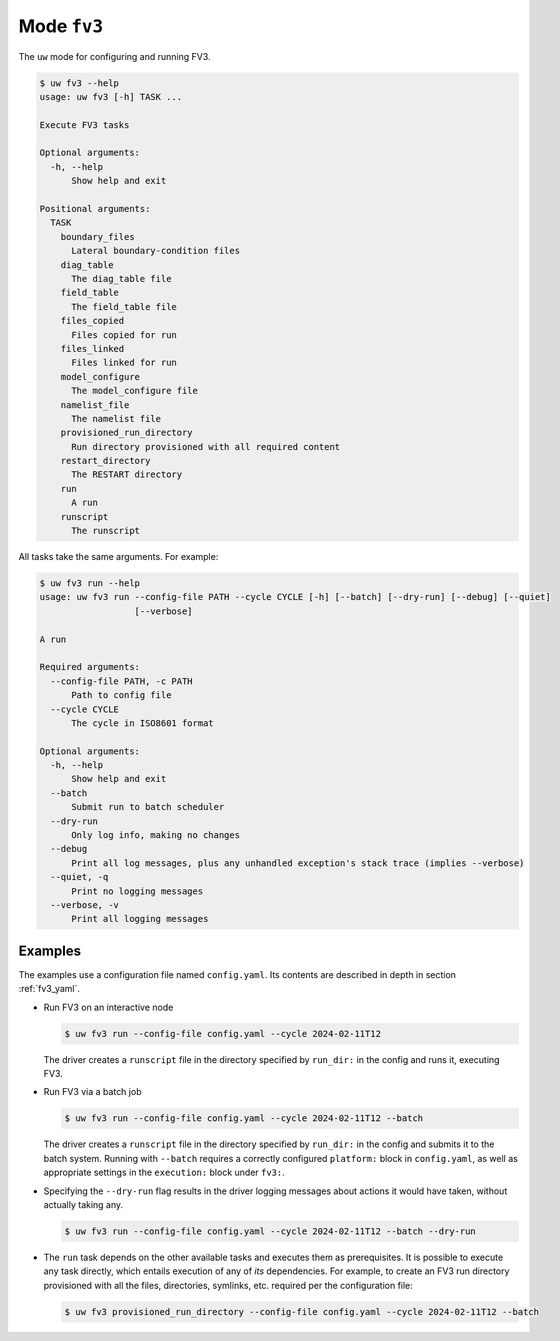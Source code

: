 Mode ``fv3``
============

The ``uw`` mode for configuring and running FV3.

.. code-block:: text

   $ uw fv3 --help
   usage: uw fv3 [-h] TASK ...

   Execute FV3 tasks

   Optional arguments:
     -h, --help
         Show help and exit

   Positional arguments:
     TASK
       boundary_files
         Lateral boundary-condition files
       diag_table
         The diag_table file
       field_table
         The field_table file
       files_copied
         Files copied for run
       files_linked
         Files linked for run
       model_configure
         The model_configure file
       namelist_file
         The namelist file
       provisioned_run_directory
         Run directory provisioned with all required content
       restart_directory
         The RESTART directory
       run
         A run
       runscript
         The runscript

All tasks take the same arguments. For example:

.. code-block:: text

   $ uw fv3 run --help
   usage: uw fv3 run --config-file PATH --cycle CYCLE [-h] [--batch] [--dry-run] [--debug] [--quiet]
                     [--verbose]

   A run

   Required arguments:
     --config-file PATH, -c PATH
         Path to config file
     --cycle CYCLE
         The cycle in ISO8601 format

   Optional arguments:
     -h, --help
         Show help and exit
     --batch
         Submit run to batch scheduler
     --dry-run
         Only log info, making no changes
     --debug
         Print all log messages, plus any unhandled exception's stack trace (implies --verbose)
     --quiet, -q
         Print no logging messages
     --verbose, -v
         Print all logging messages

Examples
^^^^^^^^

The examples use a configuration file named ``config.yaml``. Its contents are described in depth in section :ref:`fv3_yaml`.

* Run FV3 on an interactive node

  .. code-block:: text

     $ uw fv3 run --config-file config.yaml --cycle 2024-02-11T12

  The driver creates a ``runscript`` file in the directory specified by ``run_dir:`` in the config and runs it, executing FV3.

* Run FV3 via a batch job

  .. code-block:: text

     $ uw fv3 run --config-file config.yaml --cycle 2024-02-11T12 --batch

  The driver creates a ``runscript`` file in the directory specified by ``run_dir:`` in the config and submits it to the batch system. Running with ``--batch`` requires a correctly configured ``platform:`` block in ``config.yaml``, as well as appropriate settings in the ``execution:`` block under ``fv3:``.

* Specifying the ``--dry-run`` flag results in the driver logging messages about actions it would have taken, without actually taking any.

  .. code-block:: text

     $ uw fv3 run --config-file config.yaml --cycle 2024-02-11T12 --batch --dry-run

* The ``run`` task depends on the other available tasks and executes them as prerequisites. It is possible to execute any task directly, which entails execution of any of *its* dependencies. For example, to create an FV3 run directory provisioned with all the files, directories, symlinks, etc. required per the configuration file:

  .. code-block:: text

     $ uw fv3 provisioned_run_directory --config-file config.yaml --cycle 2024-02-11T12 --batch
